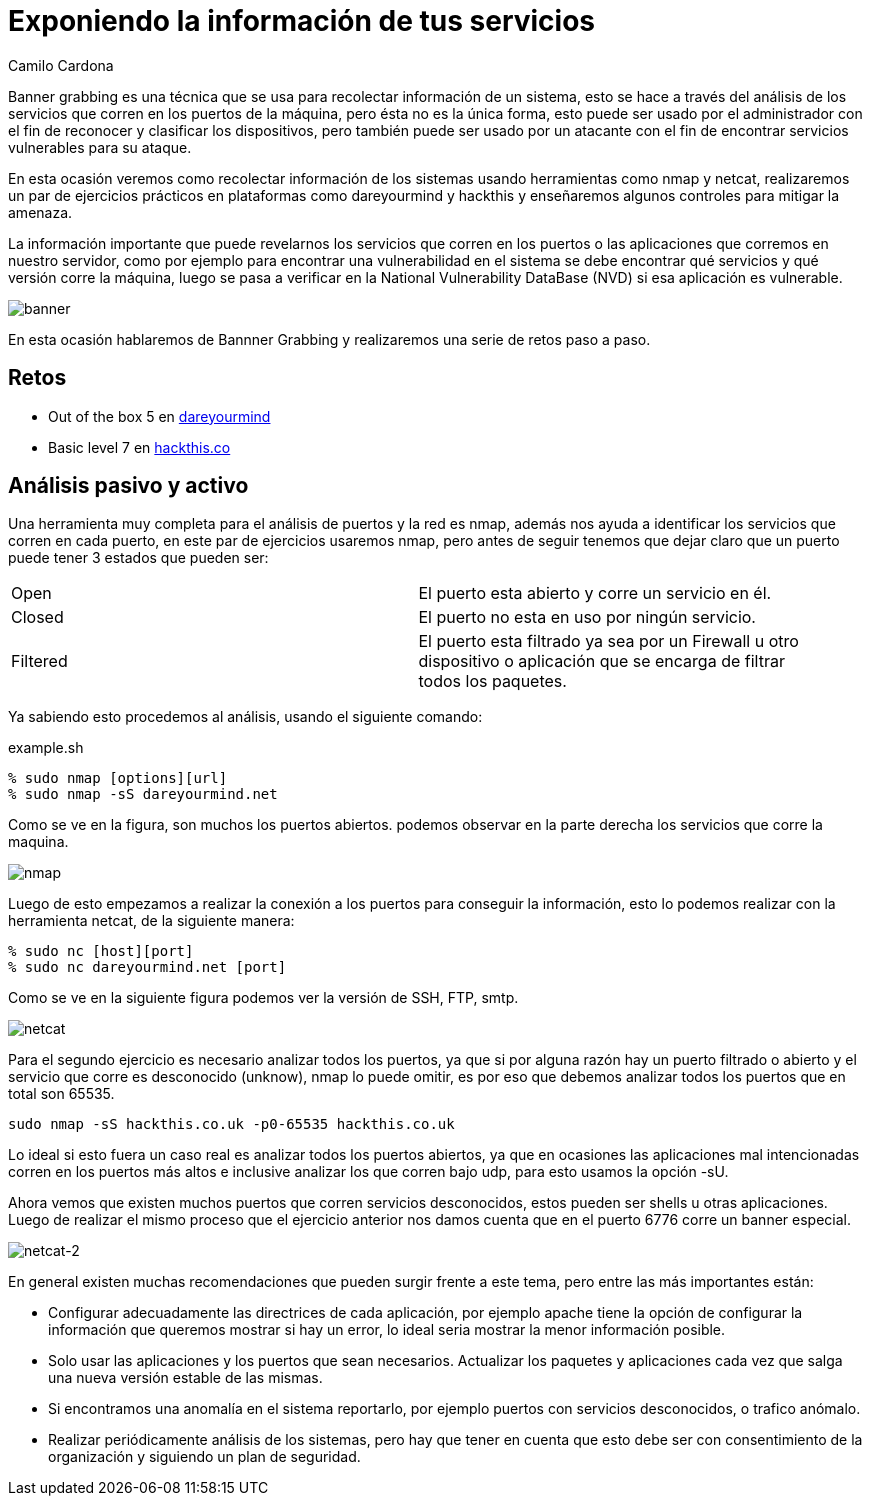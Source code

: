 :slug: banner-grabbing/
:date: 2016-10-11
:category: retos
:tags: información, herramienta, reto, solucionar
:Image: banner.png
:alt: Página de resultados luego de hacer una búsqueda
:description: Banner grabbing es una técnica para recolectar información de un sistema a través del análisis de los servicios que corren en sus puertos. Ésto puede ser utilizado por un atacante para encontrar servicios vulnerables. A continuación se presenta un ejemplo de aplicación de banner grabbing.
:keywords: Seguridad, Banner Grabbing, Recolectar, Información, Web, Ataque.
:author: Camilo Cardona
:writer: camiloc
:name: Camilo Cardona
:about1: Ingeniero de sistemas y computación, OSCP, OSWP
:about2: "No tengo talentos especiales, pero sí soy profundamente curioso" Albert Einstein.

= Exponiendo la información de tus servicios

+Banner grabbing+ es una técnica que se usa para recolectar información de un 
sistema, esto se hace a través del análisis de los servicios que corren en los 
puertos de la máquina, pero ésta no es la única forma, esto puede ser usado por 
el administrador con el fin de reconocer y clasificar los dispositivos, pero 
también puede ser usado por un atacante con el fin de encontrar servicios 
vulnerables para su ataque.

En esta ocasión veremos como recolectar información de los sistemas usando 
herramientas como +nmap+ y +netcat+, realizaremos un par de ejercicios prácticos 
en plataformas como +dareyourmind+ y +hackthis+ y enseñaremos algunos controles 
para mitigar la amenaza.

La información importante que puede revelarnos los servicios que corren en los 
puertos o las aplicaciones que corremos en nuestro servidor, como por ejemplo 
para encontrar una vulnerabilidad en el sistema se debe encontrar qué servicios 
y qué versión corre la máquina, luego se pasa a verificar
en la +National Vulnerability DataBase+ (+NVD+) si esa aplicación es vulnerable.

image::banner.png[banner]

En esta ocasión hablaremos de +Bannner Grabbing+ y realizaremos una serie de 
retos paso a paso.

== Retos

* Out of the box 5 en link:http://www.dareyourmind.net/index.html[dareyourmind]
* Basic level 7 en link:https://www.hackthis.co.uk/[hackthis.co]

== Análisis pasivo y activo

Una herramienta muy completa para el análisis de puertos y la red es +nmap+, 
además nos ayuda a identificar los servicios que corren en cada puerto, en este 
par de ejercicios usaremos +nmap+, pero antes de seguir tenemos que dejar claro 
que un puerto puede tener 3 estados que pueden ser:

[width="95%"]
|===
| +Open+ |El puerto esta abierto y corre un servicio en él.
| +Closed+ |El puerto no esta en uso por ningún servicio.
| +Filtered+ |El puerto esta filtrado ya sea por un +Firewall+ u otro dispositivo o 
aplicación que se encarga de filtrar todos los paquetes.
|===

Ya sabiendo esto procedemos al análisis, usando el siguiente comando:

.example.sh
[source, bash, linenums]
----
% sudo nmap [options][url]
% sudo nmap -sS dareyourmind.net
----

Como se ve en la figura, son muchos los puertos abiertos. 
podemos observar en la parte derecha los servicios que corre la maquina.

image::nmap.png[nmap]

Luego de esto empezamos a realizar la conexión a los puertos para conseguir la 
información, esto lo podemos realizar con la herramienta +netcat+, de la siguiente 
manera:

[source, bash, linenums]
----
% sudo nc [host][port]
% sudo nc dareyourmind.net [port]
----

Como se ve en la siguiente figura podemos ver la versión de +SSH+, +FTP+, +smtp+.

image::netcat.png[netcat]

Para el segundo ejercicio es necesario analizar todos los puertos, ya que si 
por alguna razón hay un puerto filtrado o abierto y el servicio que corre es
desconocido (+unknow+), +nmap+ lo puede omitir, es por eso que debemos analizar 
todos los puertos que en total son 65535.

[source, shell, linenums]
----
sudo nmap -sS hackthis.co.uk -p0-65535 hackthis.co.uk
----

Lo ideal si esto fuera un caso real es analizar todos los puertos abiertos, ya
que en ocasiones las aplicaciones mal intencionadas corren en los puertos más 
altos e inclusive analizar los que corren bajo +udp+, para esto usamos la opción 
+-sU+.

Ahora vemos que existen muchos puertos que corren servicios desconocidos, estos 
pueden ser +shells+ u otras aplicaciones. Luego de realizar el mismo proceso que 
el ejercicio anterior nos damos cuenta que en el puerto 6776 corre un +banner+ 
especial.

image::netcat2.png[netcat-2]

En general existen muchas recomendaciones que pueden surgir frente a este tema, 
pero entre las más importantes están:

* Configurar adecuadamente las directrices de cada aplicación, por ejemplo
+apache+ tiene la opción de configurar la información que queremos mostrar si hay 
un error, lo ideal seria mostrar la menor información posible.
* Solo usar las aplicaciones y los puertos que sean necesarios. Actualizar los 
paquetes y aplicaciones cada vez que salga una nueva versión estable de las 
mismas.
* Si encontramos una anomalía en el sistema reportarlo, por ejemplo puertos con 
servicios desconocidos, o trafico anómalo.
* Realizar periódicamente análisis de los sistemas, pero hay que tener en 
cuenta que esto debe ser con consentimiento de la organización y siguiendo un 
plan de seguridad.

